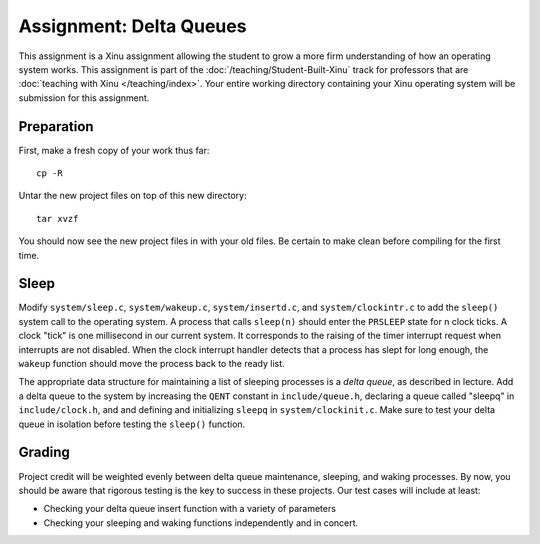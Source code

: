 Assignment: Delta Queues
========================

This assignment is a Xinu assignment allowing the student to grow a
more firm understanding of how an operating system works. This
assignment is part of the :doc:`/teaching/Student-Built-Xinu` track for
professors that are :doc:`teaching with Xinu </teaching/index>`. Your entire
working directory containing your Xinu operating system will be
submission for this assignment.

Preparation
-----------

First, make a fresh copy of your work thus far::

 cp -R

Untar the new project files on top of this new directory::

 tar xvzf

You should now see the new project files in with your old files. Be
certain to make clean before compiling for the first time.

Sleep
-----

Modify ``system/sleep.c``, ``system/wakeup.c``, ``system/insertd.c``,
and ``system/clockintr.c`` to add the ``sleep()`` system call to the
operating system. A process that calls ``sleep(n)`` should enter the
``PRSLEEP`` state for n clock ticks. A clock "tick" is one millisecond
in our current system. It corresponds to the raising of the timer
interrupt request when interrupts are not disabled. When the clock
interrupt handler detects that a process has slept for long enough, the
``wakeup`` function should move the process back to the ready list.

The appropriate data structure for maintaining a list of sleeping
processes is a *delta queue*, as described in lecture. Add a delta queue
to the system by increasing the ``QENT`` constant in
``include/queue.h``, declaring a queue called "sleepq" in
``include/clock.h``, and and defining and initializing ``sleepq`` in
``system/clockinit.c``. Make sure to test your delta queue in isolation
before testing the ``sleep()`` function.

Grading
-------

Project credit will be weighted evenly between delta queue maintenance,
sleeping, and waking processes. By now, you should be aware that
rigorous testing is the key to success in these projects. Our test cases
will include at least:

-  Checking your delta queue insert function with a variety of
   parameters
-  Checking your sleeping and waking functions independently and in
   concert.
